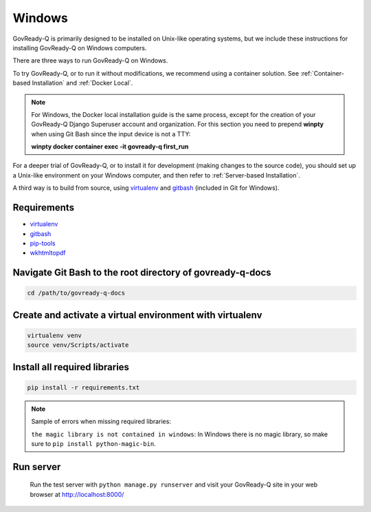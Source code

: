 .. Copyright (C) 2020 GovReady PBC

.. _Windows:
.. _gitbash: https://gitforwindows.org/
.. _virtualenv: https://pypi.org/project/virtualenv/
.. _pip-tools: https://pypi.org/project/pip-tools/
.. _wkhtmltopdf: https://wkhtmltopdf.org/downloads.html


Windows
=======

GovReady-Q is primarily designed to be installed on Unix-like operating systems, but we include these instructions for installing GovReady-Q on Windows computers.

There are three ways to run GovReady-Q on Windows.

To try GovReady-Q, or to run it without modifications, we recommend using a container solution.  See :ref:`Container-based Installation` and :ref:`Docker Local`.

.. note::
   For Windows, the Docker local installation guide is the same process, except for the creation of your GovReady-Q Django
   Superuser account and organization. For this section you need to prepend **winpty** when using Git Bash since the
   input device is not a TTY:

   **winpty docker container exec -it govready-q first_run**

For a deeper trial of GovReady-Q, or to install it for development (making changes to the source code), you should set up
a Unix-like environment on your Windows computer, and then refer to :ref:`Server-based Installation`.

A third way is to build from source, using virtualenv_ and gitbash_ (included in Git for Windows).

Requirements
------------

- virtualenv_
- gitbash_
- pip-tools_
- wkhtmltopdf_


Navigate Git Bash to the root directory of govready-q-docs
----------------------------------------------------------

.. code:: bash

   cd /path/to/govready-q-docs

Create and activate a virtual environment with virtualenv
---------------------------------------------------------

.. code:: bash

   virtualenv venv
   source venv/Scripts/activate

Install all required libraries
------------------------------

.. code:: bash

   pip install -r requirements.txt

.. note::
   Sample of errors when missing required libraries:

   ``the magic library is not contained in windows``: In Windows there is
   no magic library, so make sure to ``pip install python-magic-bin``.

Run server
----------

   Run the test server with ``python manage.py runserver`` and visit your GovReady-Q site in your web browser at
   http://localhost:8000/

